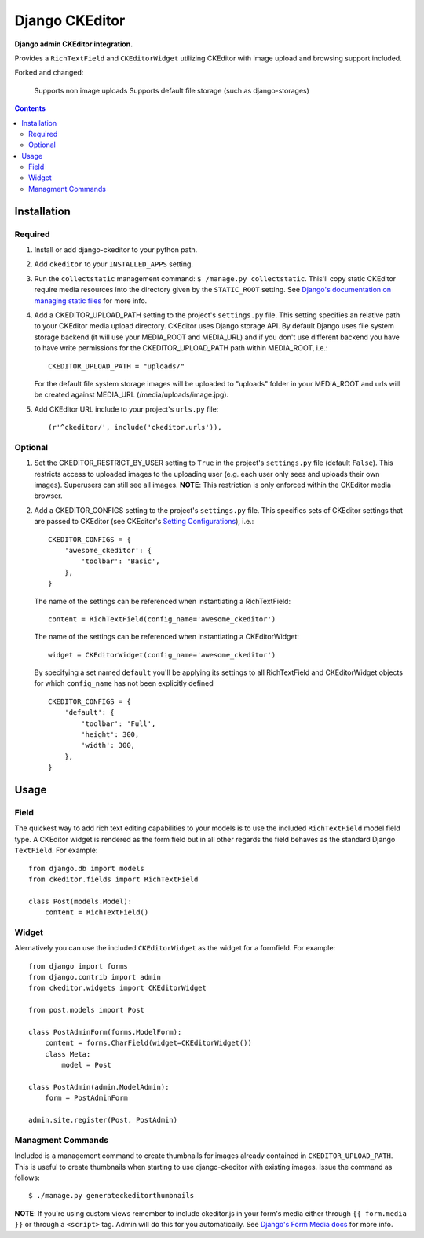 Django CKEditor
================
**Django admin CKEditor integration.**

Provides a ``RichTextField`` and ``CKEditorWidget`` utilizing CKEditor with image upload and browsing support included.

Forked and changed:
    
    Supports non image uploads
    Supports default file storage (such as django-storages)

.. contents:: Contents
    :depth: 5

Installation
------------

Required
~~~~~~~~
#. Install or add django-ckeditor to your python path.

#. Add ``ckeditor`` to your ``INSTALLED_APPS`` setting.

#. Run the ``collectstatic`` management command: ``$ /manage.py collectstatic``. This'll copy static CKEditor require media resources into the directory given by the ``STATIC_ROOT`` setting. See `Django's documentation on managing static files <https://docs.djangoproject.com/en/dev/howto/static-files>`_ for more info.

#. Add a CKEDITOR_UPLOAD_PATH setting to the project's ``settings.py`` file. This setting specifies an relative path to your CKEditor media upload directory. CKEditor uses Django storage API. By default Django uses file system storage backend (it will use your MEDIA_ROOT and MEDIA_URL) and if you don't use different backend you have to have write permissions for the CKEDITOR_UPLOAD_PATH path within MEDIA_ROOT, i.e.::

    CKEDITOR_UPLOAD_PATH = "uploads/"

   For the default file system storage images will be uploaded to "uploads" folder in your MEDIA_ROOT and urls will be created against MEDIA_URL (/media/uploads/image.jpg).

#. Add CKEditor URL include to your project's ``urls.py`` file::
    
    (r'^ckeditor/', include('ckeditor.urls')),    

Optional
~~~~~~~~
#. Set the CKEDITOR_RESTRICT_BY_USER setting to ``True`` in the project's ``settings.py`` file (default ``False``). This restricts access to uploaded images to the uploading user (e.g. each user only sees and uploads their own images). Superusers can still see all images. **NOTE**: This restriction is only enforced within the CKEditor media browser. 

#. Add a CKEDITOR_CONFIGS setting to the project's ``settings.py`` file. This specifies sets of CKEditor settings that are passed to CKEditor (see CKEditor's `Setting Configurations <http://docs.cksource.com/CKEditor_3.x/Developers_Guide/Setting_Configurations>`_), i.e.::

       CKEDITOR_CONFIGS = {
           'awesome_ckeditor': {
               'toolbar': 'Basic',
           },
       }
   
   The name of the settings can be referenced when instantiating a RichTextField::

       content = RichTextField(config_name='awesome_ckeditor')

   The name of the settings can be referenced when instantiating a CKEditorWidget::

       widget = CKEditorWidget(config_name='awesome_ckeditor')
   
   By specifying a set named ``default`` you'll be applying its settings to all RichTextField and CKEditorWidget objects for which ``config_name`` has not been explicitly defined ::
       
       CKEDITOR_CONFIGS = {
           'default': {
               'toolbar': 'Full',
               'height': 300,
               'width': 300,
           },
       }

Usage
-----

Field
~~~~~
The quickest way to add rich text editing capabilities to your models is to use the included ``RichTextField`` model field type. A CKEditor widget is rendered as the form field but in all other regards the field behaves as the standard Django ``TextField``. For example::

    from django.db import models
    from ckeditor.fields import RichTextField

    class Post(models.Model):
        content = RichTextField()


Widget
~~~~~~
Alernatively you can use the included ``CKEditorWidget`` as the widget for a formfield. For example::

    from django import forms
    from django.contrib import admin
    from ckeditor.widgets import CKEditorWidget

    from post.models import Post

    class PostAdminForm(forms.ModelForm):
        content = forms.CharField(widget=CKEditorWidget())
        class Meta:
            model = Post

    class PostAdmin(admin.ModelAdmin):
        form = PostAdminForm
    
    admin.site.register(Post, PostAdmin)

Managment Commands
~~~~~~~~~~~~~~~~~~
Included is a management command to create thumbnails for images already contained in ``CKEDITOR_UPLOAD_PATH``. This is useful to create thumbnails when starting to use django-ckeditor with existing images. Issue the command as follows::
    
    $ ./manage.py generateckeditorthumbnails

**NOTE**: If you're using custom views remember to include ckeditor.js in your form's media either through ``{{ form.media }}`` or through a ``<script>`` tag. Admin will do this for you automatically. See `Django's Form Media docs <http://docs.djangoproject.com/en/dev/topics/forms/media/>`_ for more info.

